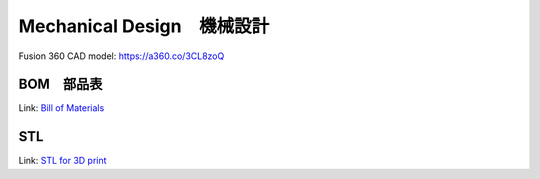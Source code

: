 Mechanical Design　機械設計
=================

Fusion 360 CAD model: 
https://a360.co/3CL8zoQ 

.. raw:: html
    
    <iframe src="https://myhub.autodesk360.com/ue2d9cf55/g/shares/SH9285eQTcf875d3c5392da49ebed9324f4d?mode=embed" width="640" height="480" allowfullscreen="true" webkitallowfullscreen="true" mozallowfullscreen="true"  frameborder="0"></iframe>


BOM　部品表
-------------------
Link: `Bill of Materials <https://docs.google.com/spreadsheets/d/18phJat8GdK5Yq5p4K1ZmfY1-nMf1lQw4/edit?usp=sharing&ouid=106447032200713258287>`_

.. raw:: html

    <iframe height = 400 width = 600 src="https://docs.google.com/spreadsheets/d/18phJat8GdK5Yq5p4K1ZmfY1-nMf1lQw4/edit?usp=sharing&ouid=106447032200713258287&rtpof=true&amp;headers=false"></iframe>

    
STL
-------------------
Link: `STL for 3D print <https://drive.google.com/drive/folders/1qY0D0EFMEq7hCxesOtWjdjGncZ6CRQnF?usp=sharing>`_

.. raw:: html    
    
